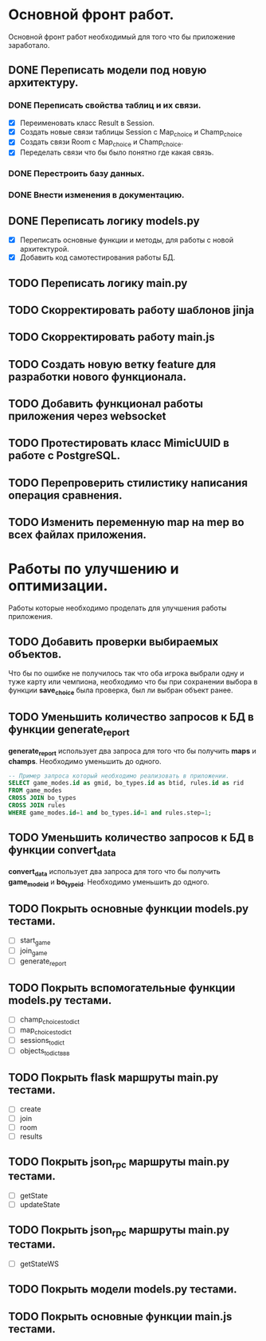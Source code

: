* Основной фронт работ.
  Основной фронт работ необходимый для того что бы приложение заработало.

** DONE Переписать модели под новую архитектуру.
*** DONE Переписать свойства таблиц и их связи.
    - [X] Переименовать класс Result в Session.
    - [X] Создать новые связи таблицы Session c Map_choice и Champ_choice
    - [X] Создать связи Room с Map_choice и Champ_choice.
    - [X] Переделать связи что бы было понятно где какая связь.

*** DONE Перестроить базу данных.
*** DONE Внести изменения в документацию.

** DONE Переписать логику *models.py*
   - [X] Переписать основные функции и методы, для работы с новой архитектурой.
   - [X] Добавить код самотестирования работы БД.

** TODO Переписать логику *main.py*
** TODO Скорректировать работу шаблонов *jinja*
** TODO Скорректировать работу *main.js*
** TODO Создать новую ветку *feature* для разработки нового функционала.
** TODO Добавить функционал работы приложения через *websocket*
** TODO Протестировать класс *MimicUUID* в работе с *PostgreSQL*.
** TODO Перепроверить стилистику написания операция сравнения.
** TODO Изменить переменную *map* на *mep* во всех файлах приложения.

* Работы по улучшению и оптимизации.
  Работы которые необходимо проделать для улучшения работы приложения.

** TODO Добавить проверки выбираемых объектов.
   Что бы по ошибке не получилось так что оба игрока выбрали одну
   и туже карту или чемпиона, необходимо что бы при сохранении выбора
   в функции *save_choice* была проверка, был ли выбран объект
   ранее.

** TODO Уменьшить количество запросов к БД в функции *generate_report*
   *generate_report* использует два запроса для того что бы получить
   *maps* и *champs*. Необходимо уменьшить до одного.
   #+BEGIN_SRC sql
   -- Пример запроса который необходимо реализовать в приложении.
   SELECT game_modes.id as gmid, bo_types.id as btid, rules.id as rid
   FROM game_modes 
   CROSS JOIN bo_types
   CROSS JOIN rules
   WHERE game_modes.id=1 and bo_types.id=1 and rules.step=1;
   #+END_SRC
   
** TODO Уменьшить количество запросов к БД в функции *convert_data*
   *convert_data* использует два запроса для того что бы получить
   *game_mode_id* и *bo_type_id*. Необходимо уменьшить до одного.
   
** TODO Покрыть основные функции *models.py* тестами.
   - [ ] start_game
   - [ ] join_game
   - [ ] generate_report

** TODO Покрыть вспомогательные функции *models.py* тестами.
   - [ ] champ_choices_to_dict
   - [ ] map_choices_to_dict
   - [ ] sessions_to_dict
   - [ ] objects_to_dictввв

** TODO Покрыть flask маршруты *main.py* тестами.
   - [ ] create
   - [ ] join
   - [ ] room
   - [ ] results

** TODO Покрыть json_rpc маршруты *main.py* тестами.
   - [ ] getState
   - [ ] updateState

** TODO Покрыть json_rpc маршруты *main.py* тестами.
   - [ ] getStateWS

** TODO Покрыть модели *models.py* тестами.
** TODO Покрыть основные функции *main.js* тестами.